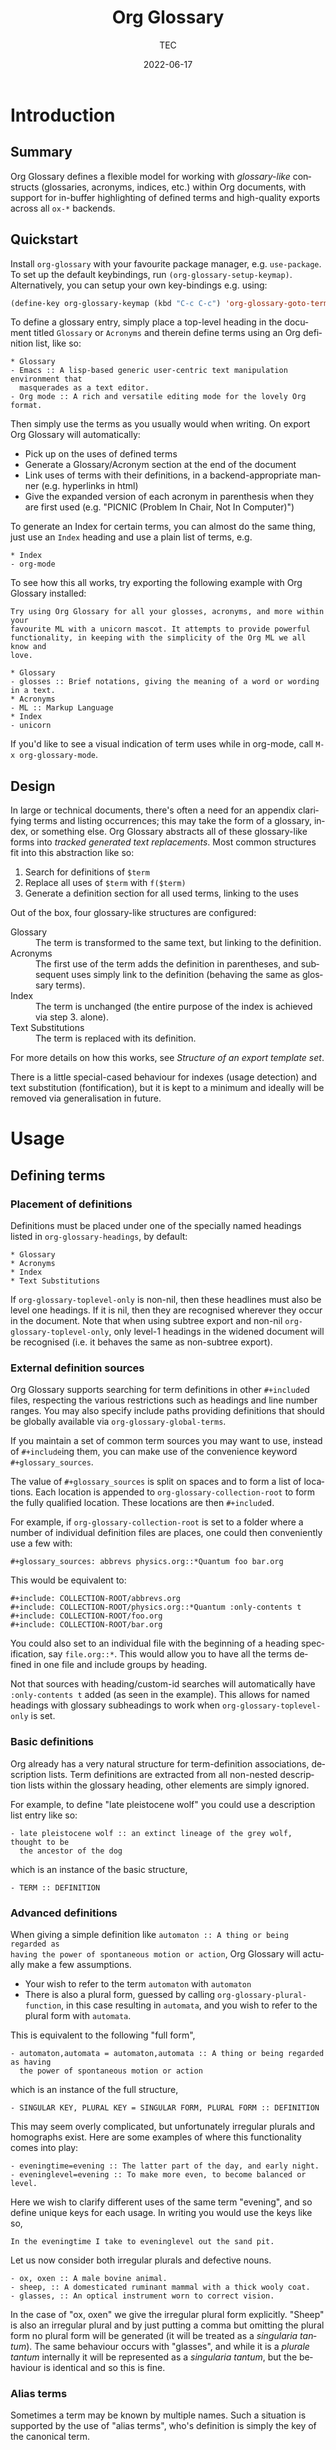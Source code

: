 #+title: Org Glossary
#+author: TEC
#+date: 2022-06-17
#+language: en

#+texinfo_dir_category: Emacs
#+texinfo_dir_title: Org Glossary: (org-glossary)
#+texinfo_dir_desc: Defined terms and abbreviations in Org

* Introduction
** Summary

Org Glossary defines a flexible model for working with /glossary-like/ constructs
(glossaries, acronyms, indices, etc.) within Org documents, with support for
in-buffer highlighting of defined terms and high-quality exports across all =ox-*=
backends.

** Quickstart
Install =org-glossary= with your favourite package manager, e.g. =use-package=.  To set up the default keybindings, run ~(org-glossary-setup-keymap)~.  Alternatively, you can setup your own key-bindings e.g. using:

#+begin_src emacs-lisp
  (define-key org-glossary-keymap (kbd "C-c C-c") 'org-glossary-goto-term-definition)
#+end_src

To define a glossary entry, simply place a top-level heading in the document
titled =Glossary= or =Acronyms= and therein define terms using an Org definition
list, like so:

#+begin_example
,* Glossary
- Emacs :: A lisp-based generic user-centric text manipulation environment that
  masquerades as a text editor.
- Org mode :: A rich and versatile editing mode for the lovely Org format.
#+end_example

Then simply use the terms as you usually would when writing. On export Org
Glossary will automatically:
+ Pick up on the uses of defined terms
+ Generate a Glossary/Acronym section at the end of the document
+ Link uses of terms with their definitions, in a backend-appropriate manner
  (e.g. hyperlinks in html)
+ Give the expanded version of each acronym in parenthesis when they are first
  used (e.g. "PICNIC (Problem In Chair, Not In Computer)")

To generate an Index for certain terms, you can almost do the same thing, just
use an =Index= heading and use a plain list of terms, e.g.

#+begin_example
,* Index
- org-mode
#+end_example

To see how this all works, try exporting the following example with Org Glossary
installed:

#+begin_example
Try using Org Glossary for all your glosses, acronyms, and more within your
favourite ML with a unicorn mascot. It attempts to provide powerful
functionality, in keeping with the simplicity of the Org ML we all know and
love.

,* Glossary
- glosses :: Brief notations, giving the meaning of a word or wording in a text.
,* Acronyms
- ML :: Markup Language
,* Index
- unicorn
#+end_example

If you'd like to see a visual indication of term uses while in org-mode, call
=M-x org-glossary-mode=.

** Design

In large or technical documents, there's often a need for an appendix clarifying
terms and listing occurrences; this may take the form of a glossary, index, or
something else. Org Glossary abstracts all of these glossary-like forms into
/tracked generated text replacements/. Most common structures fit into this
abstraction like so:

1. Search for definitions of =$term=
2. Replace all uses of =$term= with =f($term)=
3. Generate a definition section for all used terms, linking to the uses

Out of the box, four glossary-like structures are configured:
+ Glossary :: The term is transformed to the same text, but linking to the
  definition.
+ Acronyms :: The first use of the term adds the definition in parentheses, and
  subsequent uses simply link to the definition (behaving the same as glossary
  terms).
+ Index :: The term is unchanged (the entire purpose of the index is achieved via
  step 3. alone).
+ Text Substitutions :: The term is replaced with its definition.

For more details on how this works, see [[Structure of an export template set]].

There is a little special-cased behaviour for indexes (usage detection) and text
substitution (fontification), but it is kept to a minimum and ideally will be
removed via generalisation in future.

* Usage
** Defining terms
*** Placement of definitions

Definitions must be placed under one of the specially named headings listed in
~org-glossary-headings~, by default:

#+begin_example
,* Glossary
,* Acronyms
,* Index
,* Text Substitutions
#+end_example

If ~org-glossary-toplevel-only~ is non-nil, then these headlines must also be
level one headings. If it is nil, then they are recognised wherever they occur
in the document. Note that when using subtree export and non-nil
~org-glossary-toplevel-only~, only level-1 headings in the widened document will
be recognised (i.e. it behaves the same as non-subtree export).

*** External definition sources

Org Glossary supports searching for term definitions in other =#+include=​d files,
respecting the various restrictions such as headings and line number ranges. You
may also specify include paths providing definitions that should be globally
available via ~org-glossary-global-terms~.

If you maintain a set of common term sources you may want to use, instead of
=#+include=​ing them, you can make use of the convenience keyword
=#+glossary_sources=.

The value of =#+glossary_sources= is split on spaces and to form a list of
locations. Each location is appended to ~org-glossary-collection-root~ to form the
fully qualified location. These locations are then =#+include=​d.

For example, if ~org-glossary-collection-root~ is set to a folder where a number
of individual definition files are places, one could then conveniently use a few with:

#+begin_example
,#+glossary_sources: abbrevs physics.org::*Quantum foo bar.org
#+end_example

This would be equivalent to:

#+begin_example
,#+include: COLLECTION-ROOT/abbrevs.org
,#+include: COLLECTION-ROOT/physics.org::*Quantum :only-contents t
,#+include: COLLECTION-ROOT/foo.org
,#+include: COLLECTION-ROOT/bar.org
#+end_example

You could also set to an individual file with the beginning of a heading
specification, say ~file.org::*~. This would allow you to have all the terms
defined in one file and include groups by heading.

Not that sources with heading/custom-id searches will automatically have
=:only-contents t= added (as seen in the example). This allows for named headings
with glossary subheadings to work when ~org-glossary-toplevel-only~ is set.

*** Basic definitions

Org already has a very natural structure for term-definition associations,
description lists. Term definitions are extracted from all non-nested
description lists within the glossary heading, other elements are simply
ignored.

For example, to define "late pleistocene wolf" you could use a description list
entry like so:

#+begin_example
- late pleistocene wolf :: an extinct lineage of the grey wolf, thought to be
  the ancestor of the dog
#+end_example

which is an instance of the basic structure,

#+begin_example
- TERM :: DEFINITION
#+end_example

*** Advanced definitions

When giving a simple definition like =automaton :: A thing or being regarded as
having the power of spontaneous motion or action=, Org Glossary will actually
make a few assumptions.
+ Your wish to refer to the term =automaton= with =automaton=
+ There is also a plural form, guessed by calling ~org-glossary-plural-function~,
  in this case resulting in =automata=, and you wish to refer to the plural form
  with =automata=.

This is equivalent to the following "full form",

#+begin_example
- automaton,automata = automaton,automata :: A thing or being regarded as having
  the power of spontaneous motion or action
#+end_example

which is an instance of the full structure,

#+begin_example
- SINGULAR KEY, PLURAL KEY = SINGULAR FORM, PLURAL FORM :: DEFINITION
#+end_example


This may seem overly complicated, but unfortunately irregular plurals and
homographs exist. Here are some examples of where this functionality comes into
play:

#+begin_example
- eveningtime=evening :: The latter part of the day, and early night.
- eveninglevel=evening :: To make more even, to become balanced or level.
#+end_example

Here we wish to clarify different uses of the same term "evening", and so define
unique keys for each usage. In writing you would use the keys like so,

#+begin_example
In the eveningtime I take to eveninglevel out the sand pit.
#+end_example

Let us now consider both irregular plurals and defective nouns.

#+begin_example
- ox, oxen :: A male bovine animal.
- sheep, :: A domesticated ruminant mammal with a thick wooly coat.
- glasses, :: An optical instrument worn to correct vision.
#+end_example

In the case of "ox, oxen" we give the irregular plural form explicitly. "Sheep"
is also an irregular plural and by just putting a comma but omitting the plural
form no plural form will be generated (it will be treated as a /singularia
tantum/). The same behaviour occurs with "glasses", and while it is a /plurale
tantum/ internally it will be represented as a /singularia tantum/, but the
behaviour is identical and so this is fine.

*** Alias terms

Sometimes a term may be known by multiple names. Such a situation is supported
by the use of "alias terms", who's definition is simply the key of the canonical
term.

This is best illustrated through an example, for which we will visit the field
of molecular biology.

#+begin_example
- beta sheet :: Common structural motif in proteins in which different sections
  of the polypeptide chain run alongside each other, joined together by hydrogen
  bonding between atoms of the polypeptide backbone.
#+end_example

The beta sheet may also be referred to using the greek letter \beta instead of
"beta", or as the "beta pleated sheet". We can support these variants like so:

#+begin_example
- \beta sheet :: beta sheet
- beta pleated sheed :: beta sheet
- \beta-pleated sheet :: beta sheet
#+end_example

Since the definition of each of these terms is an exact match for "beta sheet",
they will be recognised as an alias for that term.

*** Categorisation

To make working with a large collection of terms easier, you might use
sub-headings, e.g.

#+begin_example
,* Glossary
,** Animals
- late pleistocene wolf :: an extinct lineage of the grey wolf, thought to be
  the ancestor of the dog
- ox, oxen :: A male bovine animal.
- sheep, :: A domesticated ruminant mammal with a thick wooly coat.
,** Technology
- Emacs :: A lisp-based generic user-centric text manipulation environment that
  masquerades as a text editor.
- glasses, :: An optical instrument worn to correct vision.
#+end_example

This structure will be ignored on export, allowing you to structure things
freely without worrying about how it will affect the export. Should you wish to
split up the exported entries into categories, this can be accomplished by using
subheadings with the =:category:= tag. You can nest category-tagged subheadings
inside each other, but only the innermost category will be applied.

#+begin_example
,* Glossary
,** Animals :category:
,** Technology :category:
,*** Text Editors :category:
,*** Mechanical :category:
#+end_example

** Using terms

Org Glossary presumes that you'll want to associate a defined term with every
usage of it. As such, on export it scans the document for all instances of a
defined term and transforms them into one of the four glossary link types:
+ =gls=, singular lowercase
+ =glspl=, plural lowercase
+ =Gls=, singular sentence case
+ =Glspl=, plural sentence case

To switch from implicit associations to explicit, set ~org-glossary-automatic~ to
~nil~ and then only =gls=​/​=glspl=​/​=Gls=​/​=Glspl= links will be picked up. To convert
implicit associations to explicit links, you can run =M-x
org-glossary-apply-terms= (if nothing happens, try running =M-x
org-glossary-update-terms= first).

Note that as Org Glossary relies on links, recognised usages can only occur in
places where a link is appropriate (i.e. not inside a source block, verbatim
text, or another link, etc.). The variable ~org-glossary-autodetect-in-headings~
determines whether terms in headings are automatically linked. By default, this
is off and headings are ignored, since this behaviour is generally seen as
undesirable.

In addition to all this, there's a bit of special behaviour for indexing. As
you can discuss a topic without explicitly stating it, we support
=ox-texinfo=-style =#+[cfkptv]?index= keywords. For example:

#+begin_example
,#+index: penguin
The Linux operating system has a flightless, fat waterfowl
(affectionately named Tux) as its mascot.

,* Index
- penguin
#+end_example

** Printing definition sections

When exporting a document, all identified glossary headings are unconditionally
stripped from the document. If nothing else is done, based on term usage
definition sections will be generated and appended to the document.

Fine grained control over the generation of definition sections is possible via
the =#+print_glossary:= keyword, which disables the default "generate and append to
document" behaviour.

Simply inserting a =#+print_glossary:= keyword will result in the default
generated definition sections being inserted at the location of the
=#+print_glossary:= keyword. However, customisation of the behaviour is possible
via a number of babel-style =:key value= options, namely:
+ =:type= (~glossary acronym index~ by default), the specific glossary-like
  structures that definition sections should be generated for
+ =:level= (~0~ by default), both:
  - The scope in which term uses should be searched for, with 0 representing the
    whole document, 1 within the parent level-1 heading, 2 the parent level-2
    heading, etc.
  - One less than the minimum inserted heading level.
+ =:consume= (~nil~ by default), if =t= or =yes= then marks terms defined here as having
  been defined, preventing them from being listed in any other =#+print_glossary:=
  unless =:all= is set to =t= or =yes=.
+ =:all= (~nil~ by default), behaves as just described in =:consumed=.
+ =:only-contents= (~nil~ by default), if =t= or =yes= then the ~:heading~ (from the
  export template) is excluded from the generated content.

Putting this all together, the default =#+print_glossary:= command written out in
full is:

#+begin_example
,#+print_glossary: :type glossary acronym index :level 0 :consume no :all no :only-contents no
#+end_example

** The minor mode

A visual indication of defined terms instances is provided by the minor mode
~org-glossary-mode~. This essentially performs two actions:
1. Run ~org-glossary-update-terms~ to update an buffer-local list of defined terms
2. Add some fontification rules to make term uses stand out.

The local list of defined terms and fontification allow for a few niceties, such
as:
+ Showing the term definition in the minibuffer when hovering over a fontified use
+ Calling =M-x org-glossary-goto-term-definition= or clicking on a fontified use
  to go to the definition
+ =M-x org-glossary-insert-term-reference= to view the list of currently defined
  terms, and perhaps insert a use.
+ In the case of /Text Substitutions/, displaying the replacement text on top of
  the use, when ~org-glossary-display-substitute-value~ is non-nil.

* Export configuration
** Setting export parameters

The content generated for export is governed by templates defined in
~org-glossary-export-specs~. We will discuss them in detail shortly, but for now
we consider that in different situations we will want different generated
content. There are two levels on which this applies:
1. By export backend
2. By the type of glossary-like structure (Glossary, Acronyms, Index, etc.)

This is accounted for by creating an /alist of alists of templates/. This is a
bit of a mouthful, so let's unpack what exactly is going on.

First, we create associations between export backends and specs, with the
special "backend" =t= as the default value, i.e.

#+begin_example
((t . DEFAULT-TEMPLATE-SET)
 (html . HTML-TEMPLATE-SET)
 (latex . LATEX-TEMPLATE-SET)
 ...)
#+end_example

When selecting the appropriate template set, we actually check each entry
against the current export backend using ~org-export-derived-backend-p~ (in
order). This has two implications:
+ You can export to derived backends (e.g. beamer) and things should just work
+ If specifying a template set for a derived backend (e.g. =beamer=) be sure to
  put it /before/ any parent backends (i.e. =latex=, in =beamer='s case) in
  ~org-glossary-export-specs~ to ensure it is actually used.

The backend-appropriate template set is itself an alist of templates, like so:

#+begin_example
((t . TEMPLATE)
 (glossary . TEMPLATE)
 (acronym . TEMPLATE)
 (index . TEMPLATE))
#+end_example

Once again, =t= gives the default value. For each of the types listed in
~org-glossary-headings~, the template is filled out, pulling first from the
backend-specific defaults template, then the global defaults. This gives a
complete template set which governs the export behaviour for each type of
glossary-like structure for the current backend.

** Structure of an export template set

The export of term uses and definitions is governed by /template sets/. The
default template set is given by ~(alist-get t (alist-get t
~org-glossary-export-specs))~, the default value of which is given by the
following property list:

#+begin_example
(:use "%t"
 :first-use "%u"
 :definition "%t"
 :backref "%r"
 :heading ""
 :category-heading "* %c\n"
 :letter-heading "*%L*\n"
 :definition-structure-preamble ""
 :definition-structure "*%d*\\emsp{}%v\\ensp{}%b\n")
#+end_example


Each property refers to a particular situation, and the value is either:
+ A format string that represents the content that should be used
+ A function with the same signature as ~org-glossary--export-template~, that
  generated the replacement content string.

The ~:use~, ~:first-use~, ~:definition~, and ~:backref~ properties are applied during
backend-specific content transcoding (i.e. using the syntax of the backend's
output), while ~:definition-structure~, ~:category-heading~, and ~:letter-seperator~
are applied to a copy of the Org document just prior to the backend-specific
export process (and so should be written using Org syntax).

The format strings can make use of the following tokens:
+ =%t=, the term being defined/used. This is pluralised and capitalised
  automatically based on the link type (=gls=​/​=glspl=​/​=Gls=​/​=Glspl=).
+ =%v=, the term definition value.
+ =%k=, the term key.
+ =%K=, the term key buffer-local nonce (number used only once). This will only be
  consistent within a particular Emacs session.
+ =%l=, the first letter of the term, in lower case.
+ =%L=, the first letter of the term, in upper case.
+ =%r=, the term reference index (only applicable to ~:use~ and ~:first-use~).
+ =%n=, the number of times the term is used/referenced.
+ =%c=, the term category.
+ =%u=, the result of ~:use~ (primarily intended for convenience with ~:first-use~)
+ =%d=, the result of ~:definition~ (only applicable to ~:definition-structure~)
+ =%b=, all the ~:backref~ results joined with =", "= (only applicable to ~:definition-structure~).

The ~:definition-structure-preamble~ and ~:heading~ parameters are literal strings
also inserted to the copy of the Org document just prior to backend-specific
export stages.

To illustrate how these properties come into play, the following example uses
the property names in place of their generated content.

#+begin_example
Here's some text and now the term :first-use, if I use the term again
it is now :use. Once more, :use.

Now we have the appendix with glossary-like definitions.

:heading

:category-heading
:letter-heading
:definition-structure-preamble
:definition-structure(:definition def-value :backref)
#+end_example

To avoid superfluous letter headings (i.e. not helpful), we have
~org-glossary-print-letter-minimums~. This variable specifies a threshold minimum
number of distinct initial term letters and terms with the same letter before
the ~:letter-heading~ template should be inserted.

If ~:heading~, ~:category-heading~, or ~:letter-heading~ start with ="* "= then
asterisks will be automatically prefixed to set the headings to an appropriate
level.

** Creating a new glossary type

Let's consider a few examples. To start with, say we want to be able to define
indexed terms under the heading =Indices= instead of =Index=. To accomplish this,
all you need to do is add an entry to ~org-glossary-headings~, which can be done
via the customisation interface or with the following snippet:

#+begin_example
(customize-set-value
 'org-glossary-headings
 (cl-remove-duplicates (append org-glossary-headings
                               '(("Indices" . index)))))
#+end_example

Should we actually want to have this be reflected in the export, we could
either:
+ Rename the =index= heading to =* Indices=, or
+ Create a near-copy of =index=, just changing the heading

In the first case, all we need to do is execute the following snippet.

#+begin_example
(org-glossary-set-export-spec t 'index :heading "* Indices)
#+end_example

Should we actually want to have this be reflected in the export, instead of
associating =Indices= with the pre-defined index term we would first add an
~("Indices" . indicies)~ pair to ~org-glossary-headings~ (as before).
Then, we can copy each =index= template currently in ~org-glossary-export-specs~ and
simply update the default ~:heading~ as we've just done for =index=.

#+begin_example
(dolist (template-set org-glossary-export-specs)
  (when-let ((index-template (alist-get 'index (cdr template-set))))
    (push (cons 'indices index-template) (cdr template-set))))

(org-glossary-set-export-spec t 'indices :heading "* Indices)
#+end_example

For our final example, let's say we wanted to add support for =Abbreviations=.
This works in much the same way as Acronyms, just with shortened forms of words
or phrases not constructed from the first letters. After adding an
~("Abbreviations" . abbreviation)~ pair to ~org-glossary-headings~ in the same
manner as earlier, this is as simple as:

#+begin_example
(push '(abbreviation :heading "* Abbreviations"
                     :first-use "%v (%u)")
      (plist-get t org-glossary-export-specs))
#+end_example

** Tweaking specific exports

Instead of overwriting ~org-glossary-export-specs~, it is recommended that you
instead make use of ~setcdr~ or ~plist-put~ like so:

#+begin_example
(org-glossary-set-export-spec 'latex t
  :backref "gls-%k-use-%r"
  :backref-seperator ","
  :definition-structure "*%d*\\emsp{}%v\\ensp{}@@latex:\\ifnum%n>0 \\labelcpageref{@@%b@@latex:}\\fi@@\n")
#+end_example

In this example we could alternatively set =:definition-structure= to a function
to avoid the =\ifnum%n>0= LaTeX switch.

#+begin_example
(org-glossary-set-export-spec 'latex t
  :definition-structure
  (lambda (backend info term-entry form &optional ref-index plural-p capitalized-p extra-parameters)
    (org-glossary--export-template
     (if (plist-get term-entry :uses)
         "*%d*\\emsp{}%v\\ensp{}@@latex:\\labelcpageref{@@%b@@latex:}@@\n"
       "*%d*\\emsp{}%v\n")
     backend info term-entry ref-index
     plural-p capitalized-p extra-parameters)))
#+end_example

This allows for any change in other backends or the defaults you're not
particularly attached to from freely updating.

** Adding a new export backend

Adding a new export spec is as easy as pushing a spec list to
~org-glossary-export-specs~, for example should we want to add an =ox-md= backend we
could do this:

#+begin_example
(push '(md (t :use "[%t](#gls-%K)"
              :definition "%t {#gls-%K}"
              :definition-structure "%d\n\\colon{} %v [%n uses]\n"))
      org-glossary-export-specs)
#+end_example

We need to remember to use =\colon{}= instead of =:= to avoid it being interpreted
as Org fixed-width syntax.

Alternatively, we could use ~org-glossary-set-export-spec~, which has the
advantage of being idempotent, and I would argue a little clearer.

#+begin_example
(org-glossary-set-export-spec 'md t
  :use "[%t](#gls-%K)"
  :definition "%t {#gls-%K}"
  :definition-structure "%d\n\\colon{} %v [%n uses]\n")
#+end_example
